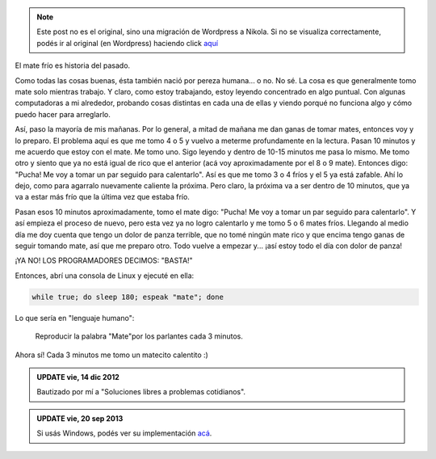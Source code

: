 .. link:
.. description:
.. tags: software libre
.. date: 2012/12/14 11:04:05
.. title: No más mate frío
.. slug: no-mas-mate-frio


.. note::

   Este post no es el original, sino una migración de Wordpress a
   Nikola. Si no se visualiza correctamente, podés ir al original (en
   Wordpress) haciendo click aquí_

.. _aquí: http://humitos.wordpress.com/2012/12/14/no-mas-mate-frio/


El mate frío es historia del pasado.

Como todas las cosas buenas, ésta también nació por pereza humana... o
no. No sé. La cosa es que generalmente tomo mate solo mientras trabajo.
Y claro, como estoy trabajando, estoy leyendo concentrado en algo
puntual. Con algunas computadoras a mi alrededor, probando cosas
distintas en cada una de ellas y viendo porqué no funciona algo y cómo
puedo hacer para arreglarlo.

Así, paso la mayoría de mis mañanas. Por lo general, a mitad de mañana
me dan ganas de tomar mates, entonces voy y lo preparo. El problema aquí
es que me tomo 4 o 5 y vuelvo a meterme profundamente en la lectura.
Pasan 10 minutos y me acuerdo que estoy con el mate. Me tomo uno. Sigo
leyendo y dentro de 10-15 minutos me pasa lo mismo. Me tomo otro y
siento que ya no está igual de rico que el anterior (acá voy
aproximadamente por el 8 o 9 mate). Entonces digo: "Pucha! Me voy a
tomar un par seguido para calentarlo". Así es que me tomo 3 o 4 fríos y
el 5 ya está zafable. Ahí lo dejo, como para agarralo nuevamente
caliente la próxima. Pero claro, la próxima va a ser dentro de 10
minutos, que ya va a estar más frío que la última vez que estaba frío.

Pasan esos 10 minutos aproximadamente, tomo el mate digo: "Pucha! Me voy
a tomar un par seguido para calentarlo". Y así empieza el proceso de
nuevo, pero esta vez ya no logro calentarlo y me tomo 5 o 6 mates fríos.
Llegando al medio día me doy cuenta que tengo un dolor de panza
terrible, que no tomé ningún mate rico y que encima tengo ganas de
seguir tomando mate, así que me preparo otro. Todo vuelve a empezar y...
¡así estoy todo el día con dolor de panza!

¡YA NO! LOS PROGRAMADORES DECIMOS: "BASTA!"

Entonces, abrí una consola de Linux y ejecuté en ella:

.. code:: bash

    while true; do sleep 180; espeak "mate"; done

Lo que sería en "lenguaje humano":

    Reproducir la palabra "Mate"por los parlantes cada 3 minutos.

Ahora sí! Cada 3 minutos me tomo un matecito calentito :)


.. admonition:: UPDATE vie, 14 dic 2012

    Bautizado por mí a "Soluciones libres a problemas cotidianos".

.. admonition:: UPDATE vie, 20 sep 2013

    Si usás Windows, podés ver su implementación `acá`_.

.. _acá: http://blog.mkaufmann.com.ar/posts/solucion-windows-a-no-mas-mate-frio/
